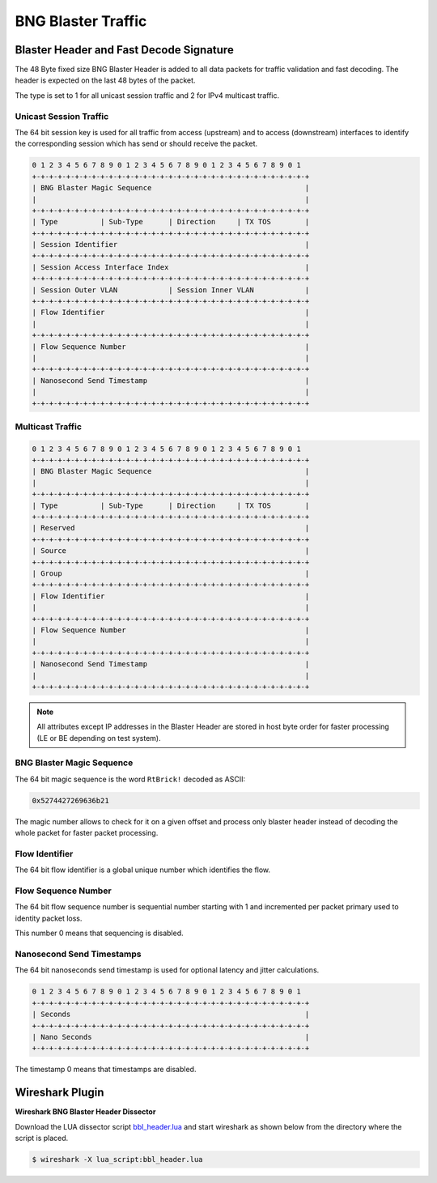 BNG Blaster Traffic
-------------------

.. _bbl_header:

Blaster Header and Fast Decode Signature
~~~~~~~~~~~~~~~~~~~~~~~~~~~~~~~~~~~~~~~~

The 48 Byte fixed size BNG Blaster Header is added to all data packets
for traffic validation and fast decoding. The header is expected on the
last 48 bytes of the packet.

The type is set to 1 for all unicast session traffic and 2 for
IPv4 multicast traffic.

Unicast Session Traffic
^^^^^^^^^^^^^^^^^^^^^^^

The 64 bit session key is used for all traffic from access (upstream)
and to access (downstream) interfaces to identify the corresponding
session which has send or should receive the packet.

.. code-block:: none

    0 1 2 3 4 5 6 7 8 9 0 1 2 3 4 5 6 7 8 9 0 1 2 3 4 5 6 7 8 9 0 1
    +-+-+-+-+-+-+-+-+-+-+-+-+-+-+-+-+-+-+-+-+-+-+-+-+-+-+-+-+-+-+-+-+
    | BNG Blaster Magic Sequence                                    |
    |                                                               |
    +-+-+-+-+-+-+-+-+-+-+-+-+-+-+-+-+-+-+-+-+-+-+-+-+-+-+-+-+-+-+-+-+
    | Type          | Sub-Type      | Direction     | TX TOS        |
    +-+-+-+-+-+-+-+-+-+-+-+-+-+-+-+-+-+-+-+-+-+-+-+-+-+-+-+-+-+-+-+-+
    | Session Identifier                                            |
    +-+-+-+-+-+-+-+-+-+-+-+-+-+-+-+-+-+-+-+-+-+-+-+-+-+-+-+-+-+-+-+-+
    | Session Access Interface Index                                |
    +-+-+-+-+-+-+-+-+-+-+-+-+-+-+-+-+-+-+-+-+-+-+-+-+-+-+-+-+-+-+-+-+
    | Session Outer VLAN            | Session Inner VLAN            |
    +-+-+-+-+-+-+-+-+-+-+-+-+-+-+-+-+-+-+-+-+-+-+-+-+-+-+-+-+-+-+-+-+
    | Flow Identifier                                               |
    |                                                               |
    +-+-+-+-+-+-+-+-+-+-+-+-+-+-+-+-+-+-+-+-+-+-+-+-+-+-+-+-+-+-+-+-+
    | Flow Sequence Number                                          |
    |                                                               |
    +-+-+-+-+-+-+-+-+-+-+-+-+-+-+-+-+-+-+-+-+-+-+-+-+-+-+-+-+-+-+-+-+
    | Nanosecond Send Timestamp                                     |
    |                                                               |
    +-+-+-+-+-+-+-+-+-+-+-+-+-+-+-+-+-+-+-+-+-+-+-+-+-+-+-+-+-+-+-+-+

.. image:: ../images/bbl_header.png
    :alt: BNG Blaster Header

Multicast Traffic
^^^^^^^^^^^^^^^^^

.. code-block:: none

    0 1 2 3 4 5 6 7 8 9 0 1 2 3 4 5 6 7 8 9 0 1 2 3 4 5 6 7 8 9 0 1
    +-+-+-+-+-+-+-+-+-+-+-+-+-+-+-+-+-+-+-+-+-+-+-+-+-+-+-+-+-+-+-+-+
    | BNG Blaster Magic Sequence                                    |
    |                                                               |
    +-+-+-+-+-+-+-+-+-+-+-+-+-+-+-+-+-+-+-+-+-+-+-+-+-+-+-+-+-+-+-+-+
    | Type          | Sub-Type      | Direction     | TX TOS        |
    +-+-+-+-+-+-+-+-+-+-+-+-+-+-+-+-+-+-+-+-+-+-+-+-+-+-+-+-+-+-+-+-+
    | Reserved                                                      |
    +-+-+-+-+-+-+-+-+-+-+-+-+-+-+-+-+-+-+-+-+-+-+-+-+-+-+-+-+-+-+-+-+
    | Source                                                        |
    +-+-+-+-+-+-+-+-+-+-+-+-+-+-+-+-+-+-+-+-+-+-+-+-+-+-+-+-+-+-+-+-+
    | Group                                                         |
    +-+-+-+-+-+-+-+-+-+-+-+-+-+-+-+-+-+-+-+-+-+-+-+-+-+-+-+-+-+-+-+-+
    | Flow Identifier                                               |
    |                                                               |
    +-+-+-+-+-+-+-+-+-+-+-+-+-+-+-+-+-+-+-+-+-+-+-+-+-+-+-+-+-+-+-+-+
    | Flow Sequence Number                                          |
    |                                                               |
    +-+-+-+-+-+-+-+-+-+-+-+-+-+-+-+-+-+-+-+-+-+-+-+-+-+-+-+-+-+-+-+-+
    | Nanosecond Send Timestamp                                     |
    |                                                               |
    +-+-+-+-+-+-+-+-+-+-+-+-+-+-+-+-+-+-+-+-+-+-+-+-+-+-+-+-+-+-+-+-+

.. note:: 
    All attributes except IP addresses in the Blaster Header are
    stored in host byte order for faster processing
    (LE or BE depending on test system).

BNG Blaster Magic Sequence
^^^^^^^^^^^^^^^^^^^^^^^^^^

The 64 bit magic sequence is the word ``RtBrick!`` decoded as ASCII:

.. code-block:: none

    0x5274427269636b21

The magic number allows to check for it on a given offset and process
only blaster header instead of decoding the whole packet for faster
packet processing.

Flow Identifier
^^^^^^^^^^^^^^^

The 64 bit flow identifier is a global unique number which identifies
the flow.

Flow Sequence Number
^^^^^^^^^^^^^^^^^^^^

The 64 bit flow sequence number is sequential number starting with 1
and incremented per packet primary used to identity packet loss.

This number 0 means that sequencing is disabled.

Nanosecond Send Timestamps
^^^^^^^^^^^^^^^^^^^^^^^^^^

The 64 bit nanoseconds send timestamp is used for optional latency and
jitter calculations.

.. code-block:: none

    0 1 2 3 4 5 6 7 8 9 0 1 2 3 4 5 6 7 8 9 0 1 2 3 4 5 6 7 8 9 0 1
    +-+-+-+-+-+-+-+-+-+-+-+-+-+-+-+-+-+-+-+-+-+-+-+-+-+-+-+-+-+-+-+-+
    | Seconds                                                       |
    +-+-+-+-+-+-+-+-+-+-+-+-+-+-+-+-+-+-+-+-+-+-+-+-+-+-+-+-+-+-+-+-+
    | Nano Seconds                                                  |
    +-+-+-+-+-+-+-+-+-+-+-+-+-+-+-+-+-+-+-+-+-+-+-+-+-+-+-+-+-+-+-+-+

The timestamp 0 means that timestamps are disabled.

Wireshark Plugin
~~~~~~~~~~~~~~~~
**Wireshark BNG Blaster Header Dissector**

Download the LUA dissector script 
`bbl_header.lua <https://github.com/rtbrick/bngblaster/tree/main/wireshark>`_
and start wireshark as shown below from the directory where the script is placed.

.. code-block:: none

    $ wireshark -X lua_script:bbl_header.lua

